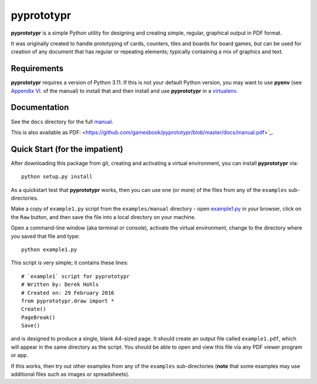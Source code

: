 ===========
pyprototypr
===========

**pyprototypr** is a simple Python utility for designing and creating simple,
regular, graphical output in PDF format.

It was originally created to handle prototyping of cards, counters, tiles and
boards for board games, but can be used for creation of any document that has
regular or repeating elements; typically containing a mix of graphics and text.


Requirements
============

**pyprototypr** requires a version of Python 3.11.  If this is not your default
Python version, you may want to use **pyenv** (see `Appendix VI <https://github.com/gamesbook/pyprototypr/blob/master/docs/manual.rst#appendix-vi-working-with-pyenv>`_. of the manual)
to install that and then install and use **pyprototypr** in a `virtualenv
<https://pypi.python.org/pypi/virtualenv/>`_.


Documentation
=============

See the ``docs`` directory for the full `manual
<https://github.com/gamesbook/pyprototypr/blob/master/docs/manual.rst>`_.

This is also available as PDF:
<https://github.com/gamesbook/pyprototypr/blob/master/docs/manual.pdf>`_.


Quick Start (for the impatient)
===============================

After downloading this package from git, creating and activating a virtual
environment, you can install **pyprototypr** via::

    python setup.py install

As a quickstart test that **pyprototypr**  works, then you can use one (or
more) of the files from any of the ``examples`` sub-directories.

Make a copy of ``example1.py`` script from the ``examples/manual`` directory - open
`example1.py <https://github.com/gamesbook/pyprototypr/blob/master/examples/manual/example1.py>`_
in your browser, click on the ``Raw`` button, and then save the file into a
local directory on your machine.

Open a command-line window (aka terminal or console), activate the virtual
environment, change to the directory where you saved that file and type::

    python example1.py

This script is very simple; it contains these lines::

    # `example1` script for pyprototypr
    # Written by: Derek Hohls
    # Created on: 29 February 2016
    from pyprototypr.draw import *
    Create()
    PageBreak()
    Save()

and is designed to produce a single, blank A4-sized page. It should create an
output file called ``example1.pdf``, which will appear in the same directory as
the script. You should be able to open and view this file via any PDF viewer
program or app.

If this works, then try out other examples from any of the ``examples``
sub-directories (**note** that some examples may use additional files such
as images or spreadsheets).
